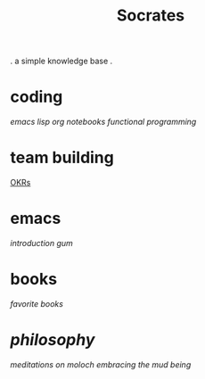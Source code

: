#+title: Socrates

 . a simple knowledge base .

* coding
[[~/repos/socrates/org/elisp.org][emacs lisp]]
[[~/repos/socrates/org/jupyter.org][org notebooks]]
[[~/repos/socrates/org/fp.org][functional programming]]

* team building
[[./OKRs.org][OKRs]]

* emacs
[[~/repos/socrates/org/introduction-to-emacs.org][introduction]]
[[~/repos/gum/gum.org][gum]]

* books
[[~/repos/socrates/org/favorite-books.org][favorite books]]

* [[~/repos/socrates/org/philosophy.org][philosophy]]
[[~/repos/socrates/src/meditations-on-moloch.org][meditations on moloch]]
[[~/repos/socrates/org/embracing-the-mud.org][embracing the mud]]
[[~/repos/socrates/org/being.org][being]]
